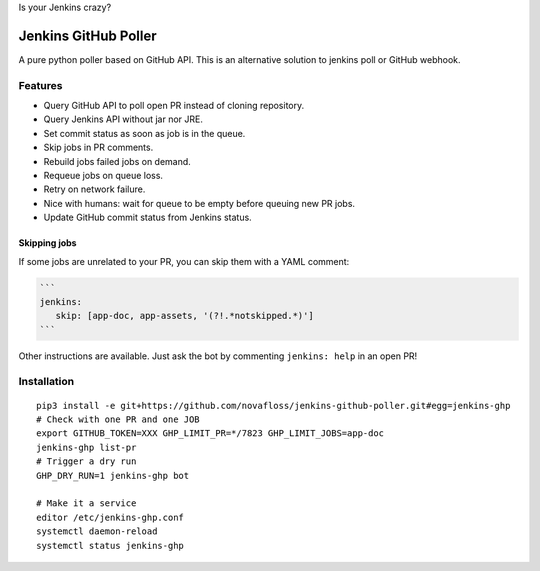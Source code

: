 Is your Jenkins crazy?

| |crazy|

#######################
 Jenkins GitHub Poller
#######################

| |CI|

A pure python poller based on GitHub API. This is an alternative solution to
jenkins poll or GitHub webhook.


Features
========

- Query GitHub API to poll open PR instead of cloning repository.
- Query Jenkins API without jar nor JRE.
- Set commit status as soon as job is in the queue.
- Skip jobs in PR comments.
- Rebuild jobs failed jobs on demand.
- Requeue jobs on queue loss.
- Retry on network failure.
- Nice with humans: wait for queue to be empty before queuing new PR jobs.
- Update GitHub commit status from Jenkins status.


Skipping jobs
-------------

If some jobs are unrelated to your PR, you can skip them with a YAML comment:

.. code-block:: markdown

   ```
   jenkins:
      skip: [app-doc, app-assets, '(?!.*notskipped.*)']
   ```

Other instructions are available. Just ask the bot by commenting ``jenkins:
help`` in an open PR!


Installation
============

::

   pip3 install -e git+https://github.com/novafloss/jenkins-github-poller.git#egg=jenkins-ghp
   # Check with one PR and one JOB
   export GITHUB_TOKEN=XXX GHP_LIMIT_PR=*/7823 GHP_LIMIT_JOBS=app-doc
   jenkins-ghp list-pr
   # Trigger a dry run
   GHP_DRY_RUN=1 jenkins-ghp bot

   # Make it a service
   editor /etc/jenkins-ghp.conf
   systemctl daemon-reload
   systemctl status jenkins-ghp


.. |CI| image:: https://circleci.com/gh/novafloss/jenkins-github-poller.svg?style=shield
   :target: https://circleci.com/gh/novafloss/jenkins-github-poller
   :alt: CI Status

.. |crazy| image:: crazy-cat.gif
   :alt: Crazy cat

